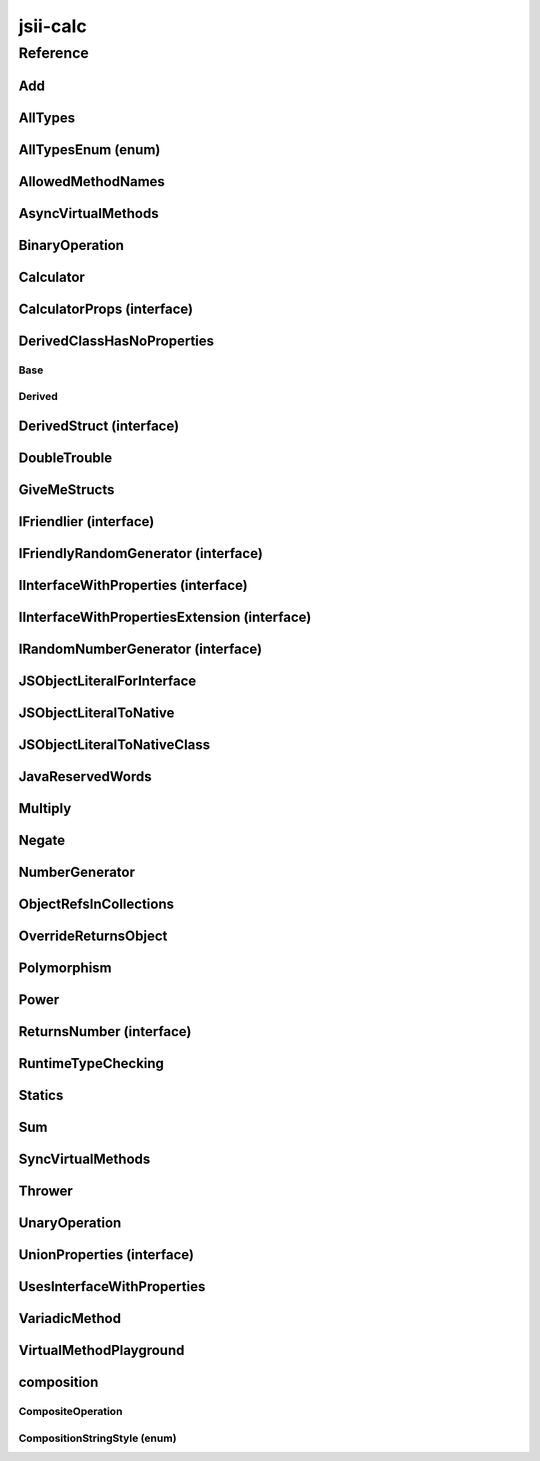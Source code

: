 jsii-calc
=========

.. mdinclude:: ./_jsii-calc.README.md

Reference
---------

.. py:module:: jsii-calc

Add
^^^

.. py:class:: Add(lhs, rhs)

   The "+" binary operation.


   :extends: :py:class:`~jsii-calc.BinaryOperation`
   :param lhs: Left-hand side operand
   :type lhs: :py:class:`~jsii-calc-lib.Value`
   :param rhs: Right-hand side operand
   :type rhs: :py:class:`~jsii-calc-lib.Value`

   .. py:method:: toString() -> string

      String representation of the value.


      :rtype: string


   .. py:attribute:: value

      The value.


      :type: number *(readonly)*


AllTypes
^^^^^^^^

.. py:class:: AllTypes()

   This class includes property for all types supported by jsii. The setters will validate that the value set is of the expected type and throw otherwise.



   .. py:attribute:: booleanProperty

      :type: boolean


   .. py:attribute:: stringProperty

      :type: string


   .. py:attribute:: numberProperty

      :type: number


   .. py:attribute:: dateProperty

      :type: date


   .. py:attribute:: jsonProperty

      :type: json


   .. py:attribute:: mapProperty

      :type: number


   .. py:attribute:: arrayProperty

      :type: string


   .. py:attribute:: anyProperty

      :type: any


   .. py:attribute:: anyArrayProperty

      :type: any


   .. py:attribute:: anyMapProperty

      :type: any


   .. py:attribute:: unionProperty

      :type: string or number or :py:class:`~jsii-calc.Multiply`


   .. py:attribute:: unionArrayProperty

      :type: number or :py:class:`~jsii-calc.composition.CompositeOperation`


   .. py:attribute:: unionMapProperty

      :type: string or number


   .. py:attribute:: enumProperty

      :type: :py:class:`~jsii-calc.AllTypesEnum`


   .. py:attribute:: enumPropertyValue

      :type: number *(readonly)*


AllTypesEnum (enum)
^^^^^^^^^^^^^^^^^^^

.. py:class:: AllTypesEnum

   .. py:data:: MyEnumValue

   .. py:data:: YourEnumValue

   .. py:data:: ThisIsGreat


AllowedMethodNames
^^^^^^^^^^^^^^^^^^

.. py:class:: AllowedMethodNames()


   .. py:method:: getFoo(withParam) -> string

      getXxx() is not allowed (see negatives), but getXxx(a, ...) is okay.


      :param withParam: 
      :type withParam: string
      :rtype: string


   .. py:method:: getBar(_p1, _p2)

      :param _p1: 
      :type _p1: string
      :param _p2: 
      :type _p2: number


   .. py:method:: setFoo(_x, _y)

      setFoo(x) is not allowed (see negatives), but setXxx(a, b, ...) is okay.


      :param _x: 
      :type _x: string
      :param _y: 
      :type _y: number


   .. py:method:: setBar(_x, _y, _z)

      :param _x: 
      :type _x: string
      :param _y: 
      :type _y: number
      :param _z: 
      :type _z: boolean


AsyncVirtualMethods
^^^^^^^^^^^^^^^^^^^

.. py:class:: AsyncVirtualMethods()


   .. py:method:: callMe() -> number

      :rtype: number


   .. py:method:: overrideMe(mult) -> number

      :param mult: 
      :type mult: number
      :rtype: number


   .. py:method:: overrideMeToo() -> number

      :rtype: number


   .. py:method:: callMe2() -> number

      Just calls "overrideMeToo"


      :rtype: number


   .. py:method:: callMeDoublePromise() -> number

      This method calls the "callMe" async method indirectly, which will then invoke a virtual method. This is a "double promise" situation, which means that callbacks are not going to be available immediate, but only after an "immediates" cycle.


      :rtype: number


   .. py:method:: dontOverrideMe() -> number

      :rtype: number


BinaryOperation
^^^^^^^^^^^^^^^

.. py:class:: BinaryOperation(lhs, rhs)

   Represents an operation with two operands.


   :extends: :py:class:`~jsii-calc-lib.Operation`
   :implements: :py:class:`~jsii-calc-lib.IFriendly`
   :abstract: Yes
   :param lhs: Left-hand side operand
   :type lhs: :py:class:`~jsii-calc-lib.Value`
   :param rhs: Right-hand side operand
   :type rhs: :py:class:`~jsii-calc-lib.Value`

   .. py:method:: hello() -> string

      Say hello!


      :rtype: string


   .. py:attribute:: lhs

      Left-hand side operand


      :type: :py:class:`~jsii-calc-lib.Value` *(readonly)*


   .. py:attribute:: rhs

      Right-hand side operand


      :type: :py:class:`~jsii-calc-lib.Value` *(readonly)*


Calculator
^^^^^^^^^^

.. py:class:: Calculator([props])

   A calculator which maintains a current value and allows adding operations.


   :extends: :py:class:`~jsii-calc.composition.CompositeOperation`
   :param props: Initialization properties.
   :type props: :py:class:`~jsii-calc.CalculatorProps` or None

   .. py:method:: add(value)

      Adds a number to the current value.


      :param value: 
      :type value: number


   .. py:method:: mul(value)

      Multiplies the current value by a number.


      :param value: 
      :type value: number


   .. py:method:: pow(value)

      Raises the current value by a power.


      :param value: 
      :type value: number


   .. py:method:: neg()

      Negates the current value.




   .. py:method:: readUnionValue() -> number

      Returns teh value of the union property (if defined).


      :rtype: number


   .. py:attribute:: curr

      The current value.


      :type: :py:class:`~jsii-calc-lib.Value`


   .. py:attribute:: operationsMap

      A map of per operation name of all operations performed.


      :type: :py:class:`~jsii-calc-lib.Value` *(readonly)*


   .. py:attribute:: operationsLog

      A log of all operations.


      :type: :py:class:`~jsii-calc-lib.Value` *(readonly)*


   .. py:attribute:: maxValue

      The maximum value allows in this calculator.


      :type: number or None


   .. py:attribute:: expression

      Returns the expression.


      :type: :py:class:`~jsii-calc-lib.Value` *(readonly)*


   .. py:attribute:: unionProperty

      Example of a property that accepts a union of types.


      :type: :py:class:`~jsii-calc.Add` or :py:class:`~jsii-calc.Multiply` or :py:class:`~jsii-calc.Power` or None


CalculatorProps (interface)
^^^^^^^^^^^^^^^^^^^^^^^^^^^

.. py:class:: CalculatorProps

   Properties for Calculator.




   .. py:attribute:: initialValue

      :type: number or None


   .. py:attribute:: maximumValue

      :type: number or None



DerivedClassHasNoProperties
^^^^^^^^^^^^^^^^^^^^^^^^^^^
.. py:module:: jsii-calc.DerivedClassHasNoProperties

Base
~~~~

.. py:class:: Base()


   .. py:attribute:: prop

      :type: string


Derived
~~~~~~~

.. py:class:: Derived()

   :extends: :py:class:`~jsii-calc.DerivedClassHasNoProperties.Base`


.. py:currentmodule:: jsii-calc

DerivedStruct (interface)
^^^^^^^^^^^^^^^^^^^^^^^^^

.. py:class:: DerivedStruct

   A struct which derives from another struct.


   :extends: :py:class:`~jsii-calc-lib.MyFirstStruct`


   .. py:attribute:: nonPrimitive

      An example of a non primitive property.


      :type: :py:class:`~jsii-calc.DoubleTrouble`


   .. py:attribute:: bool

      :type: boolean


   .. py:attribute:: anotherRequired

      :type: date


   .. py:attribute:: optionalArray

      :type: string or None


   .. py:attribute:: anotherOptional

      This is optional.


      :type: :py:class:`~jsii-calc-lib.Value` or None


DoubleTrouble
^^^^^^^^^^^^^

.. py:class:: DoubleTrouble()

   :implements: :py:class:`~jsii-calc.IFriendlyRandomGenerator`

   .. py:method:: next() -> number

      Returns another random number.


      :rtype: number


   .. py:method:: hello() -> string

      Say hello!


      :rtype: string


GiveMeStructs
^^^^^^^^^^^^^

.. py:class:: GiveMeStructs()


   .. py:method:: readFirstNumber(first) -> number

      Returns the "anumber" from a MyFirstStruct struct;


      :param first: 
      :type first: :py:class:`~jsii-calc-lib.MyFirstStruct`
      :rtype: number


   .. py:method:: readDerivedNonPrimitive(derived) -> jsii-calc.DoubleTrouble

      Returns the boolean from a DerivedStruct struct.


      :param derived: 
      :type derived: :py:class:`~jsii-calc.DerivedStruct`
      :rtype: :py:class:`~jsii-calc.DoubleTrouble`


   .. py:method:: derivedToFirst(derived) -> jsii-calc-lib.MyFirstStruct

      Accepts a struct of type DerivedStruct and returns a struct of type FirstStruct.


      :param derived: 
      :type derived: :py:class:`~jsii-calc.DerivedStruct`
      :rtype: :py:class:`~jsii-calc-lib.MyFirstStruct`


   .. py:attribute:: structLiteral

      :type: :py:class:`~jsii-calc-lib.StructWithOnlyOptionals` *(readonly)*


IFriendlier (interface)
^^^^^^^^^^^^^^^^^^^^^^^

.. py:class:: IFriendlier

   Even friendlier classes can implement this interface.


   :extends: :py:class:`~jsii-calc-lib.IFriendly`


   .. py:method:: goodbye() -> string

      Say goodbye.


      :return: A goodbye blessing.
      :rtype: string


   .. py:method:: farewell() -> string

      Say farewell.


      :rtype: string


IFriendlyRandomGenerator (interface)
^^^^^^^^^^^^^^^^^^^^^^^^^^^^^^^^^^^^

.. py:class:: IFriendlyRandomGenerator

   :extends: :py:class:`~jsii-calc.IRandomNumberGenerator`
   :extends: :py:class:`~jsii-calc-lib.IFriendly`


IInterfaceWithProperties (interface)
^^^^^^^^^^^^^^^^^^^^^^^^^^^^^^^^^^^^

.. py:class:: IInterfaceWithProperties



   .. py:attribute:: readOnlyString

      :type: string *(readonly)*


   .. py:attribute:: readWriteString

      :type: string


IInterfaceWithPropertiesExtension (interface)
^^^^^^^^^^^^^^^^^^^^^^^^^^^^^^^^^^^^^^^^^^^^^

.. py:class:: IInterfaceWithPropertiesExtension

   :extends: :py:class:`~jsii-calc.IInterfaceWithProperties`


   .. py:attribute:: foo

      :type: number


IRandomNumberGenerator (interface)
^^^^^^^^^^^^^^^^^^^^^^^^^^^^^^^^^^

.. py:class:: IRandomNumberGenerator

   Generates random numbers.




   .. py:method:: next() -> number

      Returns another random number.


      :return: A random number.
      :rtype: number


JSObjectLiteralForInterface
^^^^^^^^^^^^^^^^^^^^^^^^^^^

.. py:class:: JSObjectLiteralForInterface()


   .. py:method:: giveMeFriendly() -> jsii-calc-lib.IFriendly

      :rtype: :py:class:`~jsii-calc-lib.IFriendly`


   .. py:method:: giveMeFriendlyGenerator() -> jsii-calc.IFriendlyRandomGenerator

      :rtype: :py:class:`~jsii-calc.IFriendlyRandomGenerator`


JSObjectLiteralToNative
^^^^^^^^^^^^^^^^^^^^^^^

.. py:class:: JSObjectLiteralToNative()


   .. py:method:: returnLiteral() -> jsii-calc.JSObjectLiteralToNativeClass

      :rtype: :py:class:`~jsii-calc.JSObjectLiteralToNativeClass`


JSObjectLiteralToNativeClass
^^^^^^^^^^^^^^^^^^^^^^^^^^^^

.. py:class:: JSObjectLiteralToNativeClass()


   .. py:attribute:: propA

      :type: string


   .. py:attribute:: propB

      :type: number


JavaReservedWords
^^^^^^^^^^^^^^^^^

.. py:class:: JavaReservedWords()


   .. py:method:: abstract()



   .. py:method:: assert()



   .. py:method:: boolean()



   .. py:method:: break()



   .. py:method:: byte()



   .. py:method:: case()



   .. py:method:: catch()



   .. py:method:: char()



   .. py:method:: class()



   .. py:method:: const()



   .. py:method:: continue()



   .. py:method:: default()



   .. py:method:: double()



   .. py:method:: do()



   .. py:method:: else()



   .. py:method:: enum()



   .. py:method:: extends()



   .. py:method:: false()



   .. py:method:: final()



   .. py:method:: finally()



   .. py:method:: float()



   .. py:method:: for()



   .. py:method:: goto()



   .. py:method:: if()



   .. py:method:: implements()



   .. py:method:: import()



   .. py:method:: instanceof()



   .. py:method:: int()



   .. py:method:: interface()



   .. py:method:: long()



   .. py:method:: native()



   .. py:method:: new()



   .. py:method:: null()



   .. py:method:: package()



   .. py:method:: private()



   .. py:method:: protected()



   .. py:method:: public()



   .. py:method:: return()



   .. py:method:: short()



   .. py:method:: static()



   .. py:method:: strictfp()



   .. py:method:: super()



   .. py:method:: switch()



   .. py:method:: synchronized()



   .. py:method:: this()



   .. py:method:: throw()



   .. py:method:: throws()



   .. py:method:: transient()



   .. py:method:: true()



   .. py:method:: try()



   .. py:method:: void()



   .. py:method:: volatile()



   .. py:attribute:: while

      :type: string


Multiply
^^^^^^^^

.. py:class:: Multiply(lhs, rhs)

   The "*" binary operation.


   :extends: :py:class:`~jsii-calc.BinaryOperation`
   :implements: :py:class:`~jsii-calc.IFriendlier`
   :implements: :py:class:`~jsii-calc.IRandomNumberGenerator`
   :param lhs: Left-hand side operand
   :type lhs: :py:class:`~jsii-calc-lib.Value`
   :param rhs: Right-hand side operand
   :type rhs: :py:class:`~jsii-calc-lib.Value`

   .. py:method:: toString() -> string

      String representation of the value.


      :rtype: string


   .. py:method:: goodbye() -> string

      Say goodbye.


      :rtype: string


   .. py:method:: farewell() -> string

      Say farewell.


      :rtype: string


   .. py:method:: next() -> number

      Returns another random number.


      :rtype: number


   .. py:attribute:: value

      The value.


      :type: number *(readonly)*


Negate
^^^^^^

.. py:class:: Negate(operand)

   The negation operation ("-value")


   :extends: :py:class:`~jsii-calc.UnaryOperation`
   :implements: :py:class:`~jsii-calc.IFriendlier`
   :param operand: 
   :type operand: :py:class:`~jsii-calc-lib.Value`

   .. py:method:: toString() -> string

      String representation of the value.


      :rtype: string


   .. py:method:: hello() -> string

      Say hello!


      :rtype: string


   .. py:method:: goodbye() -> string

      Say goodbye.


      :rtype: string


   .. py:method:: farewell() -> string

      Say farewell.


      :rtype: string


   .. py:attribute:: value

      The value.


      :type: number *(readonly)*


NumberGenerator
^^^^^^^^^^^^^^^

.. py:class:: NumberGenerator(generator)

   This allows us to test that a reference can be stored for objects that implement interfaces.


   :param generator: 
   :type generator: :py:class:`~jsii-calc.IRandomNumberGenerator`

   .. py:method:: nextTimes100() -> number

      :rtype: number


   .. py:method:: isSameGenerator(gen) -> boolean

      :param gen: 
      :type gen: :py:class:`~jsii-calc.IRandomNumberGenerator`
      :rtype: boolean


   .. py:attribute:: generator

      :type: :py:class:`~jsii-calc.IRandomNumberGenerator`


ObjectRefsInCollections
^^^^^^^^^^^^^^^^^^^^^^^

.. py:class:: ObjectRefsInCollections()

   Verify that object references can be passed inside collections.



   .. py:method:: sumFromArray(values) -> number

      Returns the sum of all values


      :param values: 
      :type values: :py:class:`~jsii-calc-lib.Value`
      :rtype: number


   .. py:method:: sumFromMap(values) -> number

      Returns the sum of all values in a map


      :param values: 
      :type values: :py:class:`~jsii-calc-lib.Value`
      :rtype: number


OverrideReturnsObject
^^^^^^^^^^^^^^^^^^^^^

.. py:class:: OverrideReturnsObject()


   .. py:method:: test(obj) -> number

      :param obj: 
      :type obj: :py:class:`~jsii-calc.ReturnsNumber`
      :rtype: number


Polymorphism
^^^^^^^^^^^^

.. py:class:: Polymorphism()


   .. py:method:: sayHello(friendly) -> string

      :param friendly: 
      :type friendly: :py:class:`~jsii-calc-lib.IFriendly`
      :rtype: string


Power
^^^^^

.. py:class:: Power(base, pow)

   The power operation.


   :extends: :py:class:`~jsii-calc.composition.CompositeOperation`
   :param base: The base of the power
   :type base: :py:class:`~jsii-calc-lib.Value`
   :param pow: The number of times to multiply
   :type pow: :py:class:`~jsii-calc-lib.Value`

   .. py:attribute:: base

      The base of the power


      :type: :py:class:`~jsii-calc-lib.Value` *(readonly)*


   .. py:attribute:: pow

      The number of times to multiply


      :type: :py:class:`~jsii-calc-lib.Value` *(readonly)*


   .. py:attribute:: expression

      The expression that this operation consists of. Must be implemented by derived classes.


      :type: :py:class:`~jsii-calc-lib.Operation` *(readonly)*


ReturnsNumber (interface)
^^^^^^^^^^^^^^^^^^^^^^^^^

.. py:class:: ReturnsNumber



   .. py:attribute:: numberProp

      :type: number *(readonly)*


   .. py:method:: obtainNumber() -> number

      :rtype: number


RuntimeTypeChecking
^^^^^^^^^^^^^^^^^^^

.. py:class:: RuntimeTypeChecking()


   .. py:method:: methodWithOptionalArguments(arg1, arg2, [arg3])

      Used to verify verification of number of method arguments.


      :param arg1: 
      :type arg1: number
      :param arg2: 
      :type arg2: string
      :param arg3: 
      :type arg3: date or None


Statics
^^^^^^^

.. py:class:: Statics(value)

   :param value: 
   :type value: string

   .. py:staticmethod:: staticMethod(name) -> string

      Jsdocs for static method


      :param name: The name of the person to say hello to
      :type name: string
      :rtype: string


   .. py:method:: justMethod() -> string

      :rtype: string


   .. py:attribute:: value

      :type: string *(readonly)*


   .. py:attribute:: Foo

      Jsdocs for static property.


      :type: string *(readonly)* *(static)*


   .. py:attribute:: BAR

      Constants may also use all-caps.


      :type: number *(readonly)* *(static)*


   .. py:attribute:: zooBar

      Constants can also use camelCase.


      :type: string *(readonly)* *(static)*


   .. py:attribute:: instance

      Jsdocs for static getter. Jsdocs for static setter.


      :type: :py:class:`~jsii-calc.Statics` *(static)*


   .. py:attribute:: nonConstStatic

      :type: number *(static)*


   .. py:attribute:: ConstObj

      :type: :py:class:`~jsii-calc.DoubleTrouble` *(readonly)* *(static)*


Sum
^^^

.. py:class:: Sum()

   An operation that sums multiple values.


   :extends: :py:class:`~jsii-calc.composition.CompositeOperation`

   .. py:attribute:: parts

      The parts to sum.


      :type: :py:class:`~jsii-calc-lib.Value`


   .. py:attribute:: expression

      The expression that this operation consists of. Must be implemented by derived classes.


      :type: :py:class:`~jsii-calc-lib.Value` *(readonly)*


SyncVirtualMethods
^^^^^^^^^^^^^^^^^^

.. py:class:: SyncVirtualMethods()


   .. py:method:: callerIsMethod() -> number

      :rtype: number


   .. py:method:: callerIsAsync() -> number

      :rtype: number


   .. py:method:: virtualMethod(n) -> number

      :param n: 
      :type n: number
      :rtype: number


   .. py:method:: modifyValueOfTheProperty(value)

      :param value: 
      :type value: string


   .. py:method:: retrieveValueOfTheProperty() -> string

      :rtype: string


   .. py:method:: retrieveReadOnlyProperty() -> string

      :rtype: string


   .. py:method:: modifyOtherProperty(value)

      :param value: 
      :type value: string


   .. py:method:: retrieveOtherProperty() -> string

      :rtype: string


   .. py:method:: readA() -> number

      :rtype: number


   .. py:method:: writeA(value)

      :param value: 
      :type value: number


   .. py:attribute:: callerIsProperty

      :type: number


   .. py:attribute:: theProperty

      :type: string


   .. py:attribute:: readonlyProperty

      :type: string *(readonly)*


   .. py:attribute:: otherProperty

      :type: string


   .. py:attribute:: valueOfOtherProperty

      :type: string


   .. py:attribute:: a

      :type: number


Thrower
^^^^^^^

.. py:class:: Thrower()


   .. py:method:: throwError()



UnaryOperation
^^^^^^^^^^^^^^

.. py:class:: UnaryOperation(operand)

   An operation on a single operand.


   :extends: :py:class:`~jsii-calc-lib.Operation`
   :abstract: Yes
   :param operand: 
   :type operand: :py:class:`~jsii-calc-lib.Value`

   .. py:attribute:: operand

      :type: :py:class:`~jsii-calc-lib.Value` *(readonly)*


UnionProperties (interface)
^^^^^^^^^^^^^^^^^^^^^^^^^^^

.. py:class:: UnionProperties



   .. py:attribute:: foo

      :type: string or number or None


   .. py:attribute:: bar

      :type: string or number or :py:class:`~jsii-calc.AllTypes` *(readonly)*


UsesInterfaceWithProperties
^^^^^^^^^^^^^^^^^^^^^^^^^^^

.. py:class:: UsesInterfaceWithProperties(obj)

   :param obj: 
   :type obj: :py:class:`~jsii-calc.IInterfaceWithProperties`

   .. py:method:: justRead() -> string

      :rtype: string


   .. py:method:: writeAndRead(value) -> string

      :param value: 
      :type value: string
      :rtype: string


   .. py:method:: readStringAndNumber(ext) -> string

      :param ext: 
      :type ext: :py:class:`~jsii-calc.IInterfaceWithPropertiesExtension`
      :rtype: string


   .. py:attribute:: obj

      :type: :py:class:`~jsii-calc.IInterfaceWithProperties` *(readonly)*


VariadicMethod
^^^^^^^^^^^^^^

.. py:class:: VariadicMethod(*prefix)

   :param \*prefix: a prefix that will be use for all values returned by ``#asArray``.
   :type \*prefix: number

   .. py:method:: asArray(first, *others) -> number[]

      :param first: the first element of the array to be returned (after the ``prefix`` provided at construction time).
      :type first: number
      :param \*others: other elements to be included in the array.
      :type \*others: number
      :rtype: number


VirtualMethodPlayground
^^^^^^^^^^^^^^^^^^^^^^^

.. py:class:: VirtualMethodPlayground()


   .. py:method:: serialSumAsync(count) -> number

      :param count: 
      :type count: number
      :rtype: number


   .. py:method:: parallelSumAsync(count) -> number

      :param count: 
      :type count: number
      :rtype: number


   .. py:method:: sumSync(count) -> number

      :param count: 
      :type count: number
      :rtype: number


   .. py:method:: overrideMeAsync(index) -> number

      :param index: 
      :type index: number
      :rtype: number


   .. py:method:: overrideMeSync(index) -> number

      :param index: 
      :type index: number
      :rtype: number



composition
^^^^^^^^^^^
.. py:module:: jsii-calc.composition

CompositeOperation
~~~~~~~~~~~~~~~~~~

.. py:class:: CompositeOperation()

   Abstract operation composed from an expression of other operations.


   :extends: :py:class:`~jsii-calc-lib.Operation`
   :abstract: Yes

   .. py:method:: toString() -> string

      String representation of the value.


      :rtype: string


   .. py:attribute:: stringStyle

      The .toString() style.


      :type: :py:class:`~jsii-calc.composition.CompositionStringStyle`


   .. py:attribute:: decorationPrefixes

      A set of prefixes to include in a decorated .toString().


      :type: string


   .. py:attribute:: decorationPostfixes

      A set of postfixes to include in a decorated .toString().


      :type: string


   .. py:attribute:: value

      The value.


      :type: number *(readonly)*


   .. py:attribute:: expression

      The expression that this operation consists of. Must be implemented by derived classes.


      :type: :py:class:`~jsii-calc-lib.Value` *(readonly)* *(abstract)*


CompositionStringStyle (enum)
~~~~~~~~~~~~~~~~~~~~~~~~~~~~~

.. py:class:: CompositionStringStyle

   .. py:data:: Normal

   .. py:data:: Decorated



.. py:currentmodule:: jsii-calc

